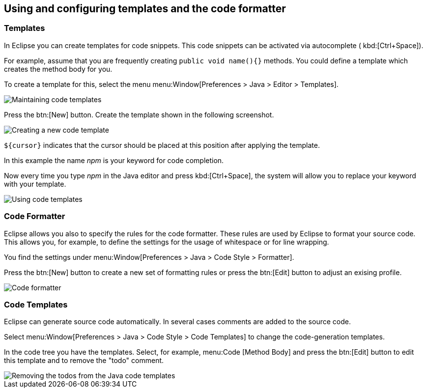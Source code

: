 == Using and configuring templates and the code formatter

=== Templates

In Eclipse you can create templates for code snippets. This code
snippets can be activated via
autocomplete (
kbd:[Ctrl+Space]).
		
For example, assume that you are frequently creating
`public void name(){}`
methods. You could define a template which creates the
method body
for
you.
		
To create a template for this, select the menu
menu:Window[Preferences > Java > Editor >  Templates].
		
image::templates10.gif[Maintaining code templates]
		
Press the
btn:[New]
button. Create the template shown in the following
screenshot.
		
image::templates30.gif[Creating a new code template]
		
`${cursor}`
indicates
that the cursor should be placed at this
position after
applying the
template.
		
In this example the name
_npm_
is your keyword for code completion.
		
Now every time you type
_npm_
in the Java editor and
press
kbd:[Ctrl+Space],
the
system will allow you to replace your keyword with
your
template.
		
image::templates40.gif[Using code templates]

=== Code Formatter

		
Eclipse allows you also to specify the rules for the code formatter.
These rules are used by Eclipse to format your source code.
This allows you, for example, to define the settings for the usage of whitespace or for line wrapping.
		
You find the settings under menu:Window[Preferences > Java > Code Style > Formatter].
		
Press the
btn:[New]
button to create a new set of formatting rules or press the
btn:[Edit]
button to adjust an exising profile.
		
image::codeformatter10.png[Code formatter]

=== Code Templates

Eclipse can generate source code automatically. In several
cases comments are added to the source code.
		
Select
menu:Window[Preferences > Java > Code Style >  Code Templates]
to change the code-generation templates.
		
In the code tree you have the templates. Select, for example,
menu:Code [Method Body]
and press the
btn:[Edit] button to edit this template and to remove the "todo"
comment.
		
image::codetemplates10.png[Removing the todos from the Java code templates]
		
